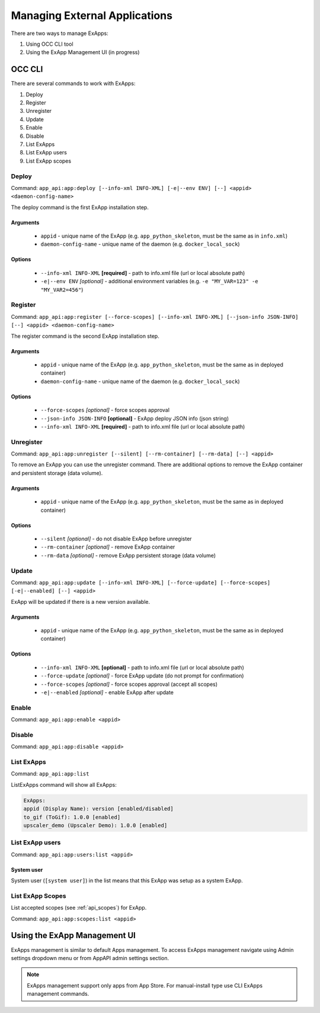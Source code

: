 Managing External Applications
==============================

There are two ways to manage ExApps:

1. Using OCC CLI tool
2. Using the ExApp Management UI (in progress)


OCC CLI
^^^^^^^

There are several commands to work with ExApps:

1. Deploy
2. Register
3. Unregister
4. Update
5. Enable
6. Disable
7. List ExApps
8. List ExApp users
9. List ExApp scopes

Deploy
------

Command: ``app_api:app:deploy [--info-xml INFO-XML] [-e|--env ENV] [--] <appid> <daemon-config-name>``

The deploy command is the first ExApp installation step.

Arguments
*********

    * ``appid`` - unique name of the ExApp (e.g. ``app_python_skeleton``, must be the same as in ``info.xml``)
    * ``daemon-config-name`` - unique name of the daemon (e.g. ``docker_local_sock``)

Options
*******

    * ``--info-xml INFO-XML`` **[required]** - path to info.xml file (url or local absolute path)
    * ``-e|--env ENV`` *[optional]* - additional environment variables (e.g. ``-e "MY_VAR=123" -e "MY_VAR2=456"``)

Register
--------

Command: ``app_api:app:register [--force-scopes] [--info-xml INFO-XML] [--json-info JSON-INFO] [--] <appid> <daemon-config-name>``

The register command is the second ExApp installation step.

Arguments
*********

    * ``appid`` - unique name of the ExApp (e.g. ``app_python_skeleton``, must be the same as in deployed container)
    * ``daemon-config-name`` - unique name of the daemon (e.g. ``docker_local_sock``)

Options
*******

    * ``--force-scopes`` *[optional]* - force scopes approval
    * ``--json-info JSON-INFO`` **[optional]** - ExApp deploy JSON info (json string)
    * ``--info-xml INFO-XML`` **[required]** - path to info.xml file (url or local absolute path)


Unregister
----------

Command: ``app_api:app:unregister [--silent] [--rm-container] [--rm-data] [--] <appid>``

To remove an ExApp you can use the unregister command.
There are additional options to remove the ExApp container and persistent storage (data volume).

Arguments
*********

    * ``appid`` - unique name of the ExApp (e.g. ``app_python_skeleton``, must be the same as in deployed container)

Options
*******

    * ``--silent`` *[optional]* - do not disable ExApp before unregister
    * ``--rm-container`` *[optional]* - remove ExApp container
    * ``--rm-data`` *[optional]* - remove ExApp persistent storage (data volume)

Update
------

Command: ``app_api:app:update [--info-xml INFO-XML] [--force-update] [--force-scopes] [-e|--enabled] [--] <appid>``

ExApp will be updated if there is a new version available.

Arguments
*********

    * ``appid`` - unique name of the ExApp (e.g. ``app_python_skeleton``, must be the same as in deployed container)

Options
*******

    * ``--info-xml INFO-XML`` **[optional]** - path to info.xml file (url or local absolute path)
    * ``--force-update`` *[optional]* - force ExApp update (do not prompt for confirmation)
    * ``--force-scopes`` *[optional]* - force scopes approval (accept all scopes)
    * ``-e|--enabled`` *[optional]* - enable ExApp after update

Enable
------

Command: ``app_api:app:enable <appid>``

Disable
-------

Command: ``app_api:app:disable <appid>``

List ExApps
-----------

Command: ``app_api:app:list``

ListExApps command will show all ExApps:

.. code-block::

    ExApps:
    appid (Display Name): version [enabled/disabled]
    to_gif (ToGif): 1.0.0 [enabled]
    upscaler_demo (Upscaler Demo): 1.0.0 [enabled]

List ExApp users
----------------

Command: ``app_api:app:users:list <appid>``

System user
***********

System user (``[system user]``) in the list means that this ExApp was setup as a system ExApp.

List ExApp Scopes
-----------------

List accepted scopes (see :ref:`api_scopes`) for ExApp.

Command: ``app_api:app:scopes:list <appid>``

Using the ExApp Management UI
^^^^^^^^^^^^^^^^^^^^^^^^^^^^^

ExApps management is similar to default Apps management.
To access ExApps management navigate using Admin settings dropdown menu or from AppAPI admin settings section.

.. note::

	ExApps management support only apps from App Store. For manual-install type use CLI ExApps management commands.
